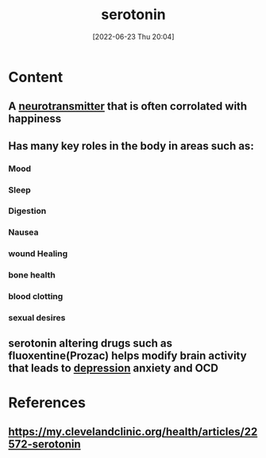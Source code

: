 :PROPERTIES:
:ID:       2c9d39ae-aa8e-466c-9704-c963f2bb1c92
:END:
#+title: serotonin
#+date: [2022-06-23 Thu 20:04]
#+filetags: :Neurology:

* Content
** A [[id:7a5dfa2e-5784-4d03-aae5-d5fb5d6cd438][neurotransmitter]] that is often corrolated with happiness 
** Has many key roles in the body in areas such as:
*** Mood
*** Sleep
*** Digestion
*** Nausea
*** wound Healing
*** bone health 
*** blood clotting
*** sexual desires
** serotonin altering drugs such as fluoxentine(Prozac) helps modify brain activity that leads to [[id:9049269e-a96a-4b55-9a05-4ee9a25bb09c][depression]] anxiety and OCD

* References
** https://my.clevelandclinic.org/health/articles/22572-serotonin
